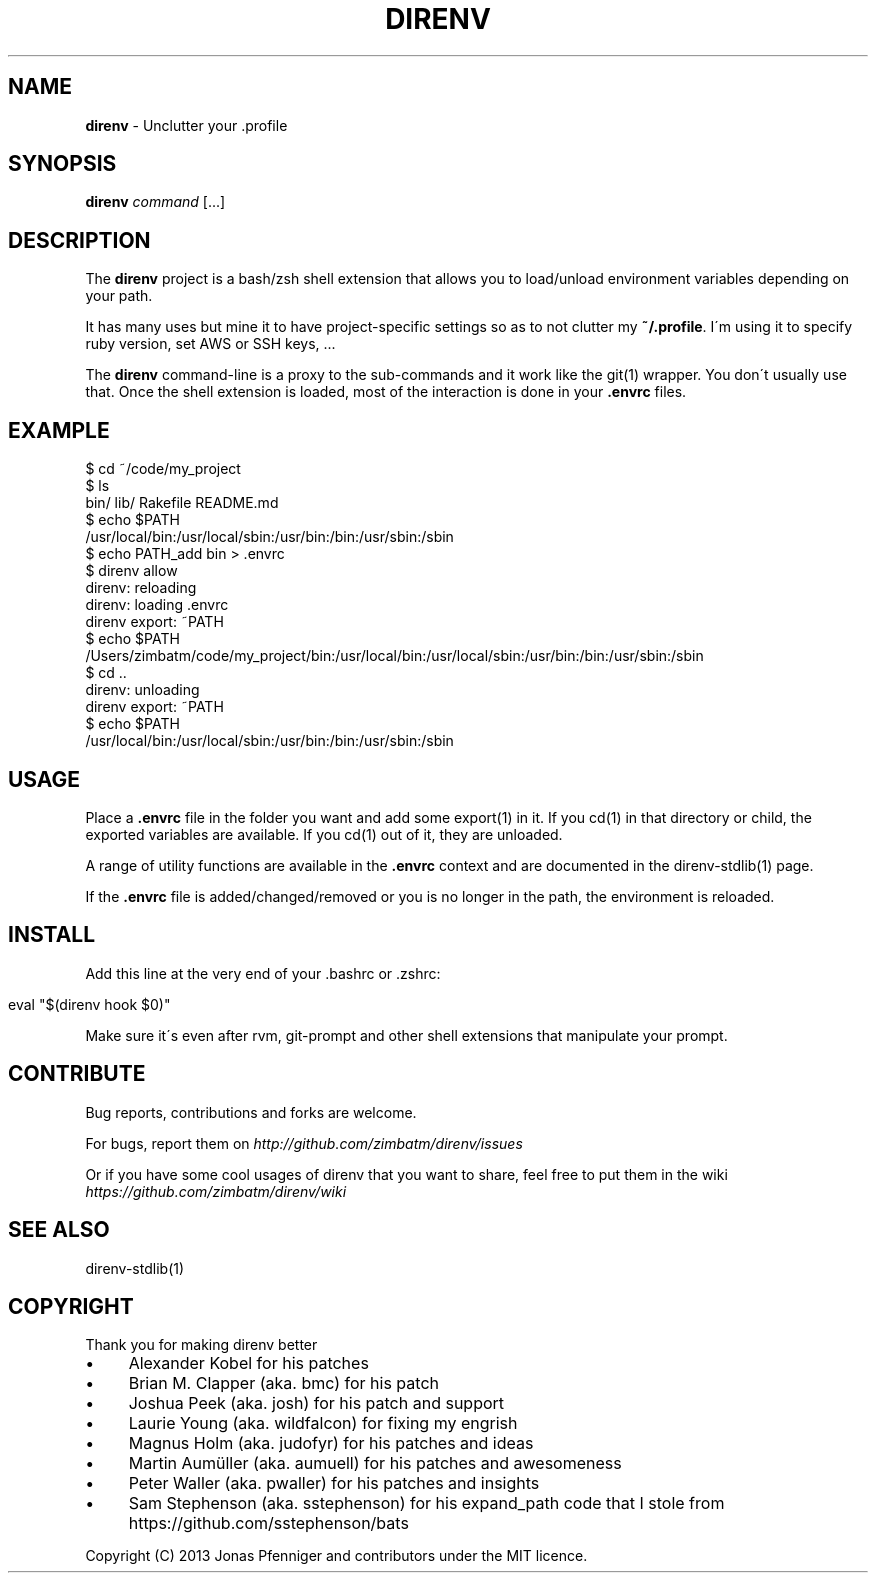 .\" generated with Ronn/v0.7.3
.\" http://github.com/rtomayko/ronn/tree/0.7.3
.
.TH "DIRENV" "1" "May 2013" "0x2a" "direnv"
.
.SH "NAME"
\fBdirenv\fR \- Unclutter your \.profile
.
.SH "SYNOPSIS"
\fBdirenv\fR \fIcommand\fR [\.\.\.]
.
.SH "DESCRIPTION"
The \fBdirenv\fR project is a bash/zsh shell extension that allows you to load/unload environment variables depending on your path\.
.
.P
It has many uses but mine it to have project\-specific settings so as to not clutter my \fB~/\.profile\fR\. I\'m using it to specify ruby version, set AWS or SSH keys, \.\.\.
.
.P
The \fBdirenv\fR command\-line is a proxy to the sub\-commands and it work like the git(1) wrapper\. You don\'t usually use that\. Once the shell extension is loaded, most of the interaction is done in your \fB\.envrc\fR files\.
.
.SH "EXAMPLE"
.
.nf

$ cd ~/code/my_project
$ ls
bin/ lib/ Rakefile README\.md
$ echo $PATH
/usr/local/bin:/usr/local/sbin:/usr/bin:/bin:/usr/sbin:/sbin
$ echo PATH_add bin > \.envrc
\.envrc is not allowed
$ direnv allow
direnv: reloading
direnv: loading \.envrc
direnv export: ~PATH
$ echo $PATH
/Users/zimbatm/code/my_project/bin:/usr/local/bin:/usr/local/sbin:/usr/bin:/bin:/usr/sbin:/sbin
$ cd \.\.
direnv: unloading
direnv export: ~PATH
$ echo $PATH
/usr/local/bin:/usr/local/sbin:/usr/bin:/bin:/usr/sbin:/sbin
.
.fi
.
.SH "USAGE"
Place a \fB\.envrc\fR file in the folder you want and add some export(1) in it\. If you cd(1) in that directory or child, the exported variables are available\. If you cd(1) out of it, they are unloaded\.
.
.P
A range of utility functions are available in the \fB\.envrc\fR context and are documented in the direnv\-stdlib(1) page\.
.
.P
If the \fB\.envrc\fR file is added/changed/removed or you is no longer in the path, the environment is reloaded\.
.
.SH "INSTALL"
Add this line at the very end of your \.bashrc or \.zshrc:
.
.IP "" 4
.
.nf

eval "$(direnv hook $0)"
.
.fi
.
.IP "" 0
.
.P
Make sure it\'s even after rvm, git\-prompt and other shell extensions that manipulate your prompt\.
.
.SH "CONTRIBUTE"
Bug reports, contributions and forks are welcome\.
.
.P
For bugs, report them on \fIhttp://github\.com/zimbatm/direnv/issues\fR
.
.P
Or if you have some cool usages of direnv that you want to share, feel free to put them in the wiki \fIhttps://github\.com/zimbatm/direnv/wiki\fR
.
.SH "SEE ALSO"
direnv\-stdlib(1)
.
.SH "COPYRIGHT"
Thank you for making direnv better
.
.IP "\(bu" 4
Alexander Kobel for his patches
.
.IP "\(bu" 4
Brian M\. Clapper (aka\. bmc) for his patch
.
.IP "\(bu" 4
Joshua Peek (aka\. josh) for his patch and support
.
.IP "\(bu" 4
Laurie Young (aka\. wildfalcon) for fixing my engrish
.
.IP "\(bu" 4
Magnus Holm (aka\. judofyr) for his patches and ideas
.
.IP "\(bu" 4
Martin Aumüller (aka\. aumuell) for his patches and awesomeness
.
.IP "\(bu" 4
Peter Waller (aka\. pwaller) for his patches and insights
.
.IP "\(bu" 4
Sam Stephenson (aka\. sstephenson) for his expand_path code that I stole from https://github\.com/sstephenson/bats
.
.IP "" 0
.
.P
Copyright (C) 2013 Jonas Pfenniger and contributors under the MIT licence\.

